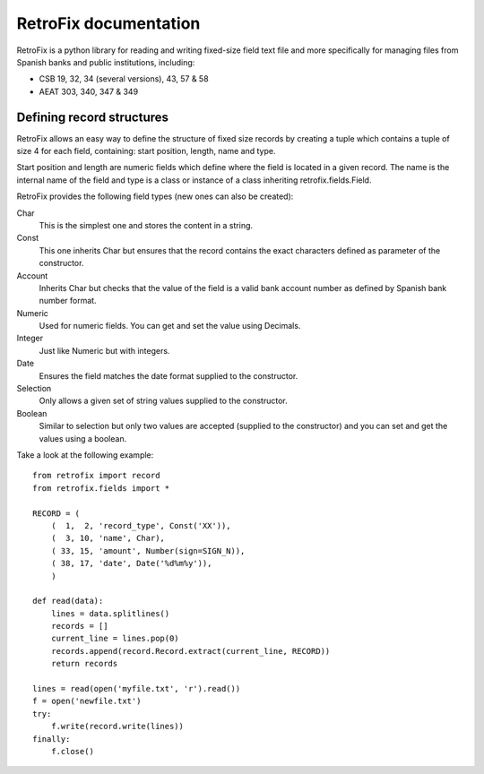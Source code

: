 RetroFix documentation
======================

RetroFix is a python library for reading and writing fixed-size field text file
and more specifically for managing files from Spanish banks and public
institutions, including:

- CSB 19, 32, 34 (several versions), 43, 57 & 58
- AEAT 303, 340, 347 & 349

Defining record structures
--------------------------

RetroFix allows an easy way to define the structure of fixed size records by
creating a tuple which contains a tuple of size 4 for each field, containing:
start position, length, name and type.

Start position and length are numeric fields which define where the field is
located in a given record. The name is the internal name of the field and type
is a class or instance of a class inheriting retrofix.fields.Field.

RetroFix provides the following field types (new ones can also be created):

Char
  This is the simplest one and stores the content in a string.

Const
  This one inherits Char but ensures that the record contains the exact
  characters defined as parameter of the constructor.

Account
  Inherits Char but checks that the value of the field is a valid bank account
  number as defined by Spanish bank number format.

Numeric
  Used for numeric fields. You can get and set the value using Decimals.

Integer
  Just like Numeric but with integers.

Date
  Ensures the field matches the date format supplied to the constructor.

Selection
  Only allows a given set of string values supplied to the constructor.

Boolean
  Similar to selection but only two values are accepted (supplied to the
  constructor) and you can set and get the values using a boolean.

Take a look at the following example:

::

   from retrofix import record
   from retrofix.fields import *

   RECORD = (
       (  1,  2, 'record_type', Const('XX')),
       (  3, 10, 'name', Char),
       ( 33, 15, 'amount', Number(sign=SIGN_N)),
       ( 38, 17, 'date', Date('%d%m%y')),
       )

   def read(data):
       lines = data.splitlines()
       records = []
       current_line = lines.pop(0)
       records.append(record.Record.extract(current_line, RECORD))
       return records

   lines = read(open('myfile.txt', 'r').read())
   f = open('newfile.txt')
   try:
       f.write(record.write(lines))
   finally:
       f.close()
